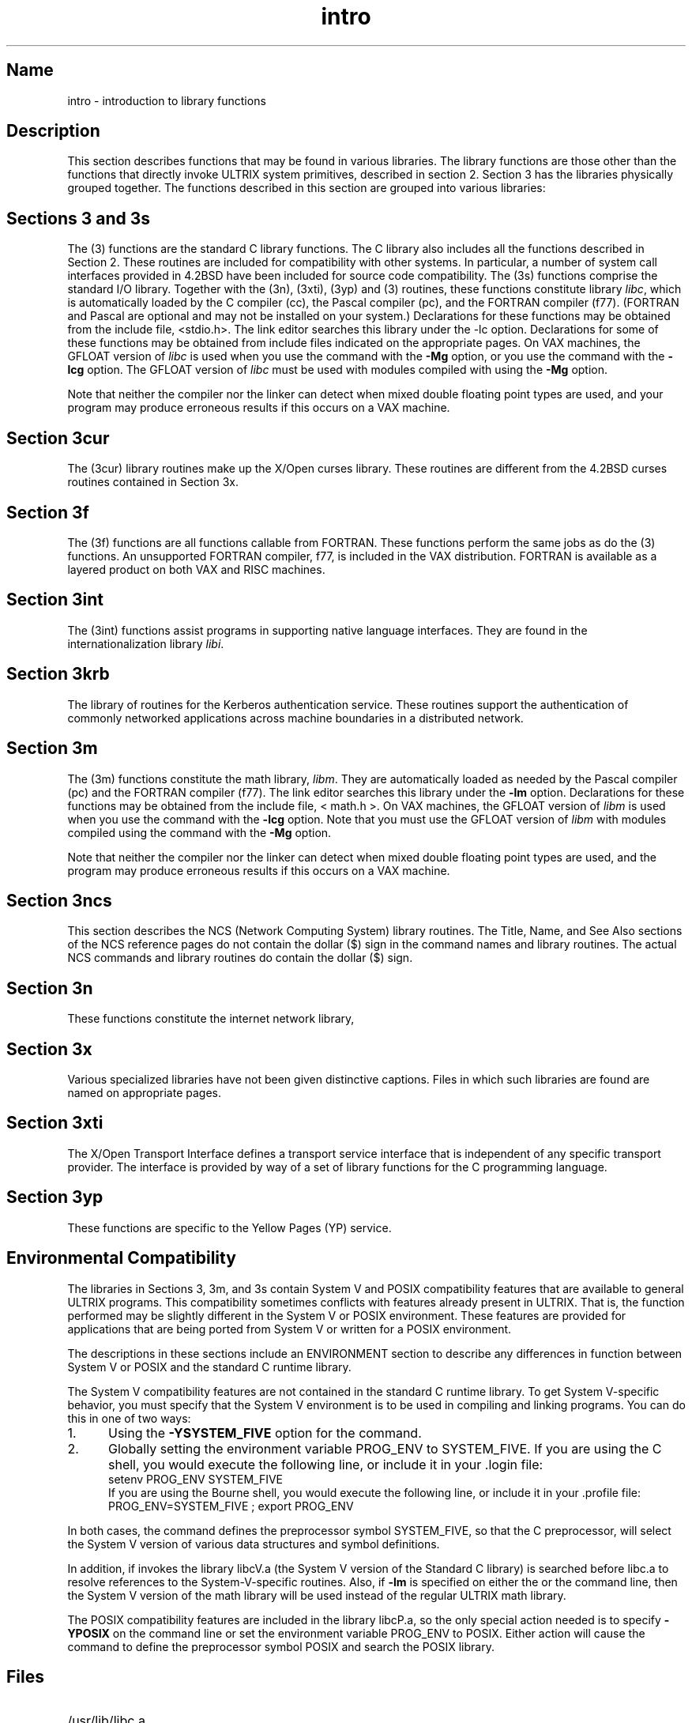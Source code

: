 .\" SCCSID: @(#)intro.3	3.1	11/24/87
.TH intro 3
.SH Name
intro \- introduction to library functions
.SH Description
.NXR "intro(3) keyword"
.NXA "subroutine" "\fIspecific subroutines\fP"
This section describes functions that may be found
in various libraries.  The library functions are those other than the
functions that directly invoke ULTRIX system primitives,
described in section 2.
.NXR "library" "functions"
Section 3 has the libraries physically grouped together.  
The functions described in this
section are grouped into various libraries:
.SH Sections 3 and 3s
The (3) functions are the standard C library functions.  The
C library also includes all the functions described in Section 2.  
.NXR "libc library" "contents"
.NXA "C library" "libc library"
These routines are
included for compatibility with other systems.  In particular,
a number of system call interfaces provided in 
4.2BSD have been included for source code compatibility.
The (3s) functions comprise the standard I/O library.  
Together with the
(3n), (3xti), (3yp) and (3) routines, these functions constitute
library \fIlibc\fP,
which is automatically loaded by the C compiler
(cc), the Pascal compiler (pc), and the FORTRAN compiler
(f77).
(FORTRAN
and Pascal are optional and may not be installed on your system.)
Declarations for these functions may be obtained from
the include file, <stdio.h>.
The link editor 
.MS ld 1
searches this library under the \-lc option.
Declarations for some of these functions may be obtained
from include files indicated on the appropriate pages.
.NT "VAX Only"
On VAX machines, the GFLOAT version of
.I libc
is used when you use the 
.MS cc 1
command with the
.B \-Mg
option, or you use the 
.MS ld 1
command with the
.B \-lcg
option.  
The GFLOAT version of
.IR libc
must be used with modules 
compiled with 
.MS cc 1
using the 
.B \-Mg
option. 
.sp
Note that neither the compiler nor the linker 
.MS ld 1
can detect when mixed double floating point types are used,
and your program may produce erroneous results if this occurs on a
VAX machine.
.NE
.SH Section 3cur
The (3cur) library routines make up the X/Open curses library.  These
routines are different from the 4.2BSD curses routines contained in
Section 3x.
.SH Section 3f
The (3f) functions are all functions callable from FORTRAN.  These
functions perform the same jobs as do the (3) functions.
An unsupported FORTRAN compiler, f77, is included in the VAX
distribution. FORTRAN is available as a layered product on both VAX
and RISC machines.
.SH Section 3int
The (3int) functions assist programs in supporting native language
interfaces.  They are found in the internationalization library
.IR libi .
.SH Section 3krb
The library of routines for the Kerberos authentication service. These
routines support the authentication of commonly networked applications
across machine boundaries in a distributed network.
.SH Section 3m
.NXR "libm library"  "contents"
The (3m) functions constitute the math library,
.IR libm .
They are automatically loaded as needed by the Pascal
compiler (pc)
and the FORTRAN compiler (f77).
The link editor searches this library under the 
.B \-lm 
option.  Declarations for these functions 
may be obtained from the include file, < math.h >.
.NT "VAX Only"
On VAX machines, the GFLOAT version of
.IR libm
is used when you use the 
.MS ld 1
command with the
.B \-lcg
option. Note that you must use
the GFLOAT version of
.IR libm
with modules compiled using the 
.MS cc 1
command with the
.B \-Mg
option. 
.sp
Note that neither the compiler nor the linker 
.MS ld 1
can detect when mixed double floating point
types are used, and the program may produce
erroneous results if this occurs on a VAX machine.
.NE
.SH Section 3ncs
This section describes the NCS (Network Computing System) library 
routines.
The Title, Name, and See Also sections of the NCS reference pages do not
contain the dollar ($) sign in the command names and library routines.
The actual NCS commands and library routines do contain the
dollar ($) sign.
.SH Section 3n
These functions constitute the internet network library,
.SH Section 3x
Various specialized libraries have not been given distinctive captions.
Files in which such libraries are found are named on appropriate pages.
.SH Section 3xti
The X/Open Transport Interface defines a 
transport service interface that is
independent of any specific transport provider.  
The interface is provided by
way of a set of library functions for the C programming language.
.SH Section 3yp
These functions are specific to the Yellow Pages (YP) service.
.SH Environmental Compatibility
.NXS "environment (System V)" "System V environment"
.NXR "System V environment" "specifying"
.NXS "environment (POSIX)" "POSIX environment"
.NXR "POSIX environment" "specifying"
The libraries in Sections 3, 3m, and 3s contain System V and POSIX
compatibility features that are available to general ULTRIX
programs.  This compatibility sometimes conflicts with
features already present in ULTRIX.  That is, the function
performed may be slightly different in the System V or POSIX environment.
These features are provided for applications that are being
ported from System V or written for a POSIX environment.
.PP
The descriptions in these sections include an ENVIRONMENT
section to describe any differences in function between
System V or POSIX and the standard C runtime library.
.PP
The System V compatibility features are not contained in the
standard C runtime library.  To get System V-specific behavior,
you must specify that the System V environment is to be used in
compiling and linking programs.  You can do this in one of two
ways:
.IP 1. 5
Using the \fB\-YSYSTEM_FIVE\fR option for the 
.PN cc
command.
.IP 2. 5
Globally setting the environment variable PROG_ENV to SYSTEM_FIVE.
If you are using the C shell, you would execute the following line,
or include it in your .login file:
.EX
setenv PROG_ENV SYSTEM_FIVE
.EE
If you are using the Bourne shell, you would execute the following
line, or include it in your .profile file:
.EX
PROG_ENV=SYSTEM_FIVE ; export PROG_ENV
.EE
.PP
In both cases, the 
.MS cc 1
command defines the preprocessor symbol SYSTEM_FIVE, so that the
C preprocessor, 
.PN /lib/cpp, 
will select the System V version of various data structures
and symbol definitions.
.PP
In addition, if 
.MS cc 1
invokes 
.MS ld 1 ,
the library libcV.a 
(the System V version of the Standard C library) is searched before
libc.a to resolve references to the
System-V-specific routines.  Also, if
\fB\-lm\fR is specified on either the 
.MS cc 1
or the
.MS ld 1
command line, then the
System V version of the math
library will be used instead of the regular ULTRIX math library.
.PP
The POSIX compatibility features are included in the library libcP.a, so
the only special action needed is to specify \fB-YPOSIX\fP on the
.MS cc 1
command line or set the environment variable PROG_ENV to POSIX.  Either
action will cause the
.MS cc 1
command to define the preprocessor symbol POSIX and 
search the POSIX library.
.SH Files
.TP 30
/usr/lib/libc.a 
.TP 
/usr/lib/lib_cg.a 
(VAX only)
.TP
/usr/lib/libm.a 	
.TP
/usr/lib/libc_p.a 
(VAX only)
.TP
/usr/lib/m_g.a     
(VAX only)
.TP
/usr/lib/libm_p.a  
(VAX only)
.fi
.SH Diagnostics
.NXR "libm library" "diagnostics and"
Functions in the math library (3m) may return
conventional values when the function is undefined for the
given arguments or when the value is not representable.
In these cases the external variable
.I errno
is set to the value EDOM (domain error) or ERANGE (range error).
For further information, see 
.MS intro 2 .
The values of EDOM and ERANGE are defined in the include file
<math.h>.
.SH See Also
cc(1), ld(1), nm(1), intro(2)
intro(3m), intro(3n), intro(3ncs), intro(3s), intro(3xti)
